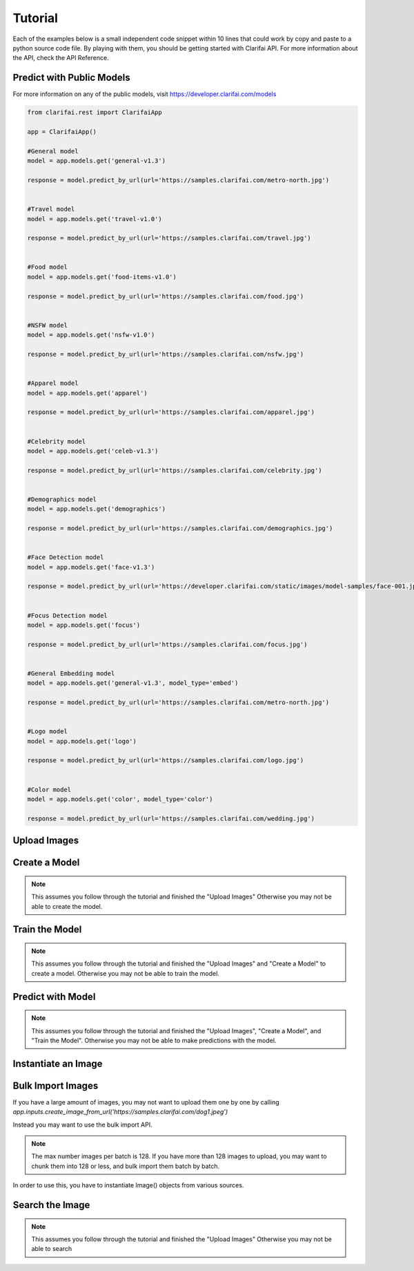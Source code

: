 .. _intro-tutorial:

==============
Tutorial
==============

Each of the examples below is a small independent code snippet within 10 lines that could work by copy and paste to a python source code file. By playing with them, you should be getting started with Clarifai API. For more information about the API, check the API Reference.


Predict with Public Models
==========================

For more information on any of the public models, visit https://developer.clarifai.com/models

.. code-block:: python

   from clarifai.rest import ClarifaiApp

   app = ClarifaiApp()

   #General model
   model = app.models.get('general-v1.3')

   response = model.predict_by_url(url='https://samples.clarifai.com/metro-north.jpg')


   #Travel model
   model = app.models.get('travel-v1.0')

   response = model.predict_by_url(url='https://samples.clarifai.com/travel.jpg')


   #Food model
   model = app.models.get('food-items-v1.0')

   response = model.predict_by_url(url='https://samples.clarifai.com/food.jpg')


   #NSFW model
   model = app.models.get('nsfw-v1.0')

   response = model.predict_by_url(url='https://samples.clarifai.com/nsfw.jpg')


   #Apparel model
   model = app.models.get('apparel')

   response = model.predict_by_url(url='https://samples.clarifai.com/apparel.jpg')


   #Celebrity model
   model = app.models.get('celeb-v1.3')

   response = model.predict_by_url(url='https://samples.clarifai.com/celebrity.jpg')


   #Demographics model
   model = app.models.get('demographics')

   response = model.predict_by_url(url='https://samples.clarifai.com/demographics.jpg')


   #Face Detection model
   model = app.models.get('face-v1.3')

   response = model.predict_by_url(url='https://developer.clarifai.com/static/images/model-samples/face-001.jpg')


   #Focus Detection model
   model = app.models.get('focus')

   response = model.predict_by_url(url='https://samples.clarifai.com/focus.jpg')


   #General Embedding model
   model = app.models.get('general-v1.3', model_type='embed')

   response = model.predict_by_url(url='https://samples.clarifai.com/metro-north.jpg')


   #Logo model
   model = app.models.get('logo')

   response = model.predict_by_url(url='https://samples.clarifai.com/logo.jpg')


   #Color model
   model = app.models.get('color', model_type='color')

   response = model.predict_by_url(url='https://samples.clarifai.com/wedding.jpg')



Upload Images
=============

.. code-block:: python
   :linenos:

   from clarifai.rest import ClarifaiApp

   app = ClarifaiApp()

   app.inputs.create_image_from_url(url='https://samples.clarifai.com/puppy.jpeg', concepts=['my puppy'])
   app.inputs.create_image_from_url(url='https://samples.clarifai.com/wedding.jpg', not_concepts=['my puppy'])

Create a Model
==============

.. note:: This assumes you follow through the tutorial and finished the "Upload Images"
          Otherwise you may not be able to create the model.

.. code-block:: python
   :linenos:

   model = app.models.create(model_id="puppy", concepts=["my puppy"])

Train the Model
===============

.. note:: This assumes you follow through the tutorial and finished the "Upload Images"
          and "Create a Model" to create a model.
          Otherwise you may not be able to train the model.

.. code-block:: python
   :linenos:

   model.train()

Predict with Model
==================

.. note:: This assumes you follow through the tutorial and finished the "Upload Images",
          "Create a Model", and "Train the Model".
          Otherwise you may not be able to make predictions with the model.

.. code-block:: python
   :linenos:

   from clarifai.rest import ClarifaiApp

   app = ClarifaiApp()

   model = app.models.get('puppy')
   model.predict_by_url('https://samples.clarifai.com/metro-north.jpg')

Instantiate an Image
====================

.. code-block:: python
   :linenos:

   from clarifai.rest import Image as ClImage

   # make an image with an url
   img = ClImage(url='https://samples.clarifai.com/dog1.jpeg')

   # make an image with a filename
   img = ClImage(filename='/tmp/user/dog.jpg')

   # allow duplicate url
   img = ClImage(url='https://samples.clarifai.com/dog1.jpeg', allow_dup_url=True)

   # make an image with concepts
   img = ClImage(url='https://samples.clarifai.com/dog1.jpeg', \
                 concepts=['cat', 'animal'])

   # make an image with metadata
   img = ClImage(url='https://samples.clarifai.com/dog1.jpeg', \
                 concepts=['cat', 'animal'], \
                 metadata={'id':123,
                           'city':'New York'
                          })

Bulk Import Images
==================

If you have a large amount of images, you may not want to upload them one by one by calling
`app.inputs.create_image_from_url('https://samples.clarifai.com/dog1.jpeg')`

Instead you may want to use the bulk import API.

.. note:: The max number images per batch is 128. If you have more than 128 images to upload,
          you may want to chunk them into 128 or less, and bulk import them batch by batch.

In order to use this, you have to instantiate Image() objects from various sources.

.. code-block:: python
   :linenos:

   from clarifai.rest import ClarifaiApp
   from clarifai.rest import Image as ClImage

   # assume there are 100 urls in the list
   images = []
   for url in urls:
     img = ClImage(url=url)
     images.append(img)

   app.inputs.bulk_create_images(images)


Search the Image
================

.. note:: This assumes you follow through the tutorial and finished the "Upload Images"
          Otherwise you may not be able to search

.. code-block:: python
   :linenos:

   from clarifai.rest import ClarifaiApp

   app = ClarifaiApp()

   app.inputs.search_by_annotated_concepts(concept='my puppy')

   app.inputs.search_by_predicted_concepts(concept='dog')

   app.inputs.search_by_image(url='https://samples.clarifai.com/dog1.jpeg')

   app.inputs.search_by_metadata(metadata={'key':'value'})

